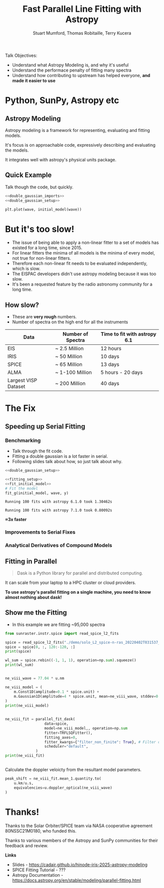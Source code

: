 #+REVEAL_ROOT: ./src/reveal.js/
#+REVEAL_MATHJAX_URL: ./src/mathjax/es5/tex-chtml.js
#+REVEAL_HIGHLIGHT_CSS: %r/plugin/highlight/monokai.css
#+REVEAL_PLUGINS: (highlight notes)
#+REVEAL_THEME: simple
#+REVEAL_DEFAULT_SLIDE_BACKGROUND: ./images/background_1.jpg
#+REVEAL_TITLE_SLIDE_BACKGROUND: ./images/background_1.jpg
#+OPTIONS: toc:nil
#+OPTIONS: num:nil
#+REVEAL_EXTRA_CSS: org.css
#+REVEAL_POSTAMBLE: <script>Reveal.configure({ hash:true });</script>
#+PROPERTY: header-args :noweb strip-export :exports both

#+NAME: mpl
#+begin_src python :exports none :results none
import matplotlib.pyplot as plt
plt.style.use("bmh")
plt.rcParams["savefig.transparent"] = True
#+end_src

#+TITLE: Fast Parallel Line Fitting with Astropy
#+AUTHOR: Stuart Mumford, Thomas Robitaille, Terry Kucera
#+REVEAL_TITLE_SLIDE: <h3>%t</h3>
#+REVEAL_TITLE_SLIDE: <h4>%a</h4>
#+REVEAL_TITLE_SLIDE: <div class="three-columns" style="align-items: center;"><a href="https://aperio.software"><img src='images/aperio.svg'/></a><a href="https://asttropy.org"><img src='images/astropy_logo_small.svg'/></a><a href="https://sunpy.org"><img src='images/sunpy.svg'/></a></div>

#+BEGIN_NOTES
Talk Objectives:

- Understand what Astropy Modeling is, and why it's useful
- Understand the performace penalty of fitting many spectra
- Understand how contributing to upstream has helped everyone, **and made it easier to use**
#+END_NOTES

* Me                                                                  :noexport:
:PROPERTIES:
:CUSTOM_ID: me
:END:

#+BEGIN_NOTES
-  A year off in 2014 to finish my thesis.
#+END_NOTES

#+REVEAL_HTML: <div class='two-columns'><div style="width: 66%;">

I have a PhD in numerical solar physics from Sheffield.

I've been Lead Developer of SunPy since ~2012

Now run Apeiro Software - A company doing Open Source software development for Astro and Solar Physics

#+REVEAL_HTML: <hr>
Find me online:

- [[https://cadair.com][cadair.com]]
- [[https://github.com/Cadair][@Cadair]] on GitHub
- [[https://matrix.to/#/@cadair:cadair.com][@cadair:cadair.com]] on Matrix
- [[https://mastodon.matrix.org/@Cadair][@cadair@nheko.io]] on Mastodon

#+REVEAL_HTML: </div><div>

#+attr_html: :width 100%
[[./images/cadair.jpg]]

#+REVEAL_HTML: </div></div>

* Python, SunPy, Astropy etc
:PROPERTIES:
:CUSTOM_ID: ecosystem
:END:

[[file:./images/sunpy_ecosystem.svg]]


** Astropy Modeling
:PROPERTIES:
:CUSTOM_ID: astropy_intro
:END:

#+REVEAL_HTML: <div class='two-columns'><div style="width:80%;">
Astropy modeling is a framework for representing, evaluating and fitting models.

#+ATTR_REVEAL: :frag t
It's focus is on approachable code, expressively describing and evaluating the models.

#+ATTR_REVEAL: :frag t
It integrates well with astropy's physical units package.
#+REVEAL_HTML: </div><div>
[[file:./images/astropy_logo_small.svg]]
#+REVEAL_HTML: </div></div>

** Quick Example
:PROPERTIES:
:CUSTOM_ID: model_example
:END:
#+BEGIN_NOTES
Talk though the code, but quickly.
#+END_NOTES

#+begin_src python :session initial-model :exports none
<<mpl>>
import numpy as np

fig = plt.figure(figsize=(10, 3))
#+end_src

#+RESULTS:
: None

#+NAME: double_gaussian_imports
#+begin_src python :exports none :results none
import numpy as np
import astropy.units as u
import astropy.modeling.models as m

NIV_wave = 76.51 * u.nm
NeVIII_wave = 77.04 * u.nm
#+end_src
#+NAME: double_gaussian_setup
#+begin_src python :exports none :results none
wave = np.linspace(start=76, stop=77.5, num=1000) * u.nm

initial_model = (
    m.Gaussian1D(amplitude=1*u.count, mean=NIV_wave, stddev=0.06 * u.nm) +
    m.Gaussian1D(amplitude=1*u.count, mean=NeVIII_wave, stddev=0.04 * u.nm)
)
#+end_src

#+begin_src python :results graphics file output :file ./images/generated/initial_model.svg :session initial-model :noweb yes
<<double_gaussian_imports>>
<<double_gaussian_setup>>

plt.plot(wave, initial_model(wave))
#+end_src

#+RESULTS:
[[file:./images/generated/initial_model.svg]]

* But it's too slow!
:PROPERTIES:
:CUSTOM_ID: how_it_started
:END:

#+BEGIN_NOTES
- The issue of being able to apply a non-linear fitter to a set of models has existed for a long time, since 2015.
- For linear fitters the minima of all models is the minima of every model, not true for non-linear fitters.
- Therefore each non-linear fit needs to be evaluated independently, which is slow.
- The EISPAC developers didn't use astropy modeling because it was too slow.
- It's been a requested feature by the radio astronomy community for a long time.
#+END_NOTES

#+REVEAL_HTML: <div class="two-columns"><div>

[[file:./images/astropy_3670.png]]

#+REVEAL_HTML: </div><div>

[[file:./images/astropy_14610.png]]

#+REVEAL_HTML: </div>

** How slow?
:PROPERTIES:
:CUSTOM_ID: data_scale
:END:
#+begin_NOTES
- These are **very rough** numbers.
- Number of spectra on the high end for all the instruments
#+END_NOTES

| Data                 | Number of Spectra | Time to fit with astropy 6.1 |
|----------------------+-------------------+------------------------------|
| EIS                  | ~ 2.5 Million     | 12 hours                     |
| IRIS                 | ~ 50 Million      | 10 days                      |
| SPICE                | ~ 65 Million      | 13 days                      |
| ALMA                 | ~ 1-100 Million   | 5 hours - 20 days            |
| Largest VISP Dataset | ~ 200 Million     | 40 days                      |

* The Fix

** Speeding up Serial Fitting
:PROPERTIES:
:CUSTOM_ID: speeding_up
:END:

*** Benchmarking
  :PROPERTIES:
  :CUSTOM_ID: benchmarking
  :END:

  #+BEGIN_NOTES
- Talk through the fit code.
- Fitting a double gaussian is a lot faster in serial.
- Following slides talk about how, so just talk about why.
#+END_NOTES

# Setup the Fitter
#+NAME: fitting_setup
#+begin_src python :results none :eval never :exports none
from astropy.modeling import fitting

# Make some data with some noise
y = initial_model(wave)
y *= np.random.normal(0, 0.2, wave.shape)

# Setup the fitter
fit_g = fitting.TRFLSQFitter()
#+end_src

# Build a timeit script, but don't evaluate it or export it
# We evaluate it in two differnent code blocks below with different venvs
#+NAME: run_timeit
#+begin_src python :results none :eval never :exports none :noweb yes
import timeit
import astropy

number_of_fits = 100

setup_script = """\
<<double_gaussian_setup>>
<<fitting_setup>>
"""

time_taken = min(timeit.repeat("fit_g(initial_model, wave, y)", setup=setup_script, number=number_of_fits, repeat=10))
print(f"Running {number_of_fits} fits with astropy {astropy.__version__} took {time_taken:1.5f}s")
#+end_src

# Export the timeit script to the slide in a pretty way
#+begin_src python :eval never :exports code :noweb yes
<<double_gaussian_setup>>
#+END_SRC
#+begin_src python :eval never :exports code :noweb yes
<<fitting_setup>>
<<fit_initial_model>>
# Fit the model
fit_g(initial_model, wave, y)
#+end_src

# Run both versions of the timeit script
#+begin_src python :python .venv-before/bin/python :noweb yes :exports results :results output :eval no-export
<<run_timeit>>
#+end_src

#+RESULTS:
: Running 100 fits with astropy 6.1.0 took 1.30462s

#+begin_src python :noweb yes :exports results :results output :eval no-export
<<run_timeit>>
#+end_src

#+RESULTS:
: Running 100 fits with astropy 7.1.0 took 0.80092s

**\approx3x faster**

*** Improvements to Serial Fixes
:PROPERTIES:
:CUSTOM_ID: serial-fixes
:END:

#+REVEAL_HTML: <div class='two-columns'><div>

[[file:./images/serial_prs/16670.png]]

#+REVEAL_HTML: </div><div>

[[file:./images/serial_prs/16677.png]]

#+REVEAL_HTML: </div></div>

#+attr_html: :width 50%
[[file:./images/serial_prs/16673.png]]

*** Analytical Derivatives of Compound Models
:PROPERTIES:
:CUSTOM_ID: derivs
:END:

#+attr_html: :width 60%
[[file:./images/serial_prs/17034.png]]

** Fitting in Parallel
:PROPERTIES:
:CUSTOM_ID: parallel-fitter
:END:

#+REVEAL_HTML: <div class='two-columns'><div>
#+attr_html: :width 60%
[[file:./images/Dask-Logo-lockup-Primary.svg]]

#+BEGIN_QUOTE
Dask is a Python library for parallel and distributed computing.
#+END_QUOTE

It can scale from your laptop to a HPC cluster or cloud providers.

#+ATTR_REVEAL: :frag t
**To use astropy's parallel fitting on a single machine, you need to know almost nothing about dask!**


#+REVEAL_HTML: </div><div>
#+attr_html: :style margin-bottom:0px; margin-top:-20px; :width 80%
[[file:./images/parallel_prs/16696.png]]
#+attr_html: :style margin-bottom:0px; margin-top:-20px; :width 80%
[[file:./images/parallel_prs/16812.png]]
#+attr_html: :style margin-bottom:0px; margin-top:-20px; :width 80%
[[file:./images/parallel_prs/17033.png]]
#+REVEAL_HTML: </div></div>


** Show me the Fitting
:PROPERTIES:
:CUSTOM_ID: demo
:END:
#+BEGIN_NOTES
- In this example we are fitting ~95,000 spectra
#+END_NOTES

#+begin_src python :session demo :results output :eval no-export :exports none :tangle yes :noweb yes
<<mpl>>
import warnings
warnings.simplefilter("ignore")

from astropy.modeling.fitting import parallel_fit_dask, TRFLSQFitter
import astropy.modeling.models as m
import astropy.units as u
import matplotlib.pyplot as plt
import numpy as np

import dask.distributed
client = dask.distributed.Client('127.0.0.1:9999')
print(client)
#+end_src

#+RESULTS:
: <Client: 'tcp://127.0.0.1:9999' processes=16 threads=16, memory=31.27 GiB>


#+begin_src python :session demo :results output :eval no-export :tangle yes
from sunraster.instr.spice import read_spice_l2_fits

spice = read_spice_l2_fits("./demo/solo_L2_spice-n-ras_20220402T031537_V22_100663994-000.fits")["Ne VIII 770 - Peak"]
spice = spice[0, :, 120:-120, :]
print(spice)
#+end_src

#+RESULTS:
: SpectrogramCube
: ---------------
: Time Period: ['2022-04-02 03:15:39.607' '2022-04-02 03:29:34.357']
: Instrument axes: ['spectral' 'slit' 'slit step']
: Pixel dimensions: (50, 592, 160)
: Longitude range: [-2512.60717534 -1838.1924016 ] arcsec
: Latitude range: [281.39944631 967.91604093] arcsec
: Spectral range: [7.68202290e-08 7.72980623e-08] m
: Data unit: W / (nm sr m2)

#+begin_src python :session demo :results none :eval no-export :exports none :tangle yes
spice.meta = dict(spice.meta)
#+END_SRC

#+begin_src python :session demo :results output :eval no-export :tangle yes
wl_sum = spice.rebin((-1, 1, 1), operation=np.sum).squeeze()
print(wl_sum)
#+end_src

#+RESULTS:
: SpectrogramCube
: ---------------
: Time Period: ['2022-04-02 03:15:39.607' '2022-04-02 03:29:34.357']
: Instrument axes: ['spectral' 'slit' 'slit step']
: Pixel dimensions: (592, 160)
: Longitude range: [-2512.60717534 -1838.1924016 ] arcsec
: Latitude range: [281.39944631 967.91604093] arcsec
: Spectral range: None
: Data unit: W / (nm sr m2)
** 
:PROPERTIES:
:CUSTOM_ID: final_model_setup
:END:
#+begin_src python :session demo :eval no-export :results output :tangle yes
ne_viii_wave = 77.04 * u.nm

ne_viii_model = (
    m.Const1D(amplitude=0.1 * spice.unit) +
    m.Gaussian1D(amplitude=4 * spice.unit, mean=ne_viii_wave, stddev=0.03 * u.nm)
)
print(ne_viii_model)
#+end_src

#+RESULTS:
#+begin_example
Model: CompoundModel
Inputs: ('x',)
Outputs: ('y',)
Model set size: 1
Expression: [0] + [1]
Components: 
    [0]: <Const1D(amplitude=0.1 W / (nm sr m2))>

    [1]: <Gaussian1D(amplitude=4. W / (nm sr m2), mean=77.04 nm, stddev=0.03 nm)>
Parameters:
     amplitude_0    amplitude_1   mean_1 stddev_1
    W / (nm sr m2) W / (nm sr m2)   nm      nm   
    -------------- -------------- ------ --------
               0.1            4.0  77.04     0.03
#+end_example

** 
:PROPERTIES:
:CUSTOM_ID: final_fit
:END:
#+begin_src python :session demo :results output :eval no-export :tangle yes
ne_viii_fit = parallel_fit_dask(
                  data=spice,
                  model=ne_viii_model,, operation=np.sum
                  fitter=TRFLSQFitter(),
                  fitting_axes=0,
                  fitter_kwargs={"filter_non_finite": True}, # Filter out non-finite values,
                  scheduler="default",
              )
print(ne_viii_fit)

#+end_src

#+RESULTS:
#+begin_example
Model: CompoundModel
Inputs: ('x',)
Outputs: ('y',)
Model set size: 1
Expression: [0] + [1]
Components: 
    [0]: <Const1D(amplitude=[[-0.01186777, -0.04243589, -0.03180571, ..., -0.00036079,  0.03496337, 0.05961642], [-0.14270691, -0.12905839, -0.14624846, ..., -0.14334128, -0.05594947, 0.03208918], [-0.01989729, -0.2431361 , -0.00001996, ..., -0.11942552,  0.07220234, 0.04301093], ..., [-0.04874417, -0.02015991,  0.14161219, ...,  0.07509156,  0.08982525, 0.04636003], [ 0.01019354, -0.16298965,  0.15877228, ...,  0.12776969,  0.1193767 , 0.01180686], [ 0.12107636, -0.13201061,  0.21371312, ...,  0.09372002,  0.08507842, 0.14460027]] W / (nm sr m2))>

    [1]: <Gaussian1D(amplitude=[[1.19132615, 0.82196006, 0.97784668, ..., 1.02610904, 0.71653108, 1.51190864], [1.00756516, 0.94365588, 1.12815933, ..., 1.24061097, 1.02942899, 1.35983955], [0.809575  , 1.21632214, 0.8736834 , ..., 1.40974561, 1.40700438, 1.33264445], ..., [2.00584294, 1.62791731, 2.58334974, ..., 1.25441368, 1.26217819, 0.77680149], [2.0333365 , 1.73636002, 2.91476763, ..., 1.26140381, 1.19989641, 1.0181316 ], [2.39278912, 2.1577881 , 3.15922599, ..., 1.3036854 , 1.86577543, 2.69302212]] W / (nm sr m2), mean=[[0.00000008, 0.00000008, 0.00000008, ..., 0.00000008, 0.00000008, 0.00000008], [0.00000008, 0.00000008, 0.00000008, ..., 0.00000008, 0.00000008, 0.00000008], [0.00000008, 0.00000008, 0.00000008, ..., 0.00000008, 0.00000008, 0.00000008], ..., [0.00000008, 0.00000008, 0.00000008, ..., 0.00000008, 0.00000008, 0.00000008], [0.00000008, 0.00000008, 0.00000008, ..., 0.00000008, 0.00000008, 0.00000008], [0.00000008, 0.00000008, 0.00000008, ..., 0.00000008, 0.00000008, 0.00000008]] m, stddev=[[0., 0., 0., ..., 0., 0., 0.], [0., 0., 0., ..., 0., 0., 0.], [0., 0., 0., ..., 0., 0., 0.], ..., [0., 0., 0., ..., 0., 0., 0.], [0., 0., 0., ..., 0., 0., 0.], [0., 0., 0., ..., 0., 0., 0.]] m)>
Parameters:
                    amplitude_0                                amplitude_1                ...                     stddev_1                   
                   W / (nm sr m2)                             W / (nm sr m2)              ...                        m                       
    -------------------------------------------- ---------------------------------------- ... -----------------------------------------------
    -0.011867771410507323 .. 0.14460026515655722 1.1913261479082256 .. 2.6930221157273833 ... 2.9275851812115964e-11 .. 5.208923916070005e-12
#+end_example
** 
:PROPERTIES:
:CUSTOM_ID: distributed_dashboard
:END:

#+REVEAL_HTML: <video data-src="./images/distributed.webm" data-autoplay></video>
** 
:PROPERTIES:
:CUSTOM_ID: peak_shift
:END:
Calculate the doppler veloicty from the resultant model parameters.
#+begin_src python :session demo :results output :eval no-export :tangle yes
peak_shift = ne_viii_fit.mean_1.quantity.to(
    u.km/u.s,
    equivalencies=u.doppler_optical(ne_viii_wave)
)
#+end_src

** 
:PROPERTIES:
:CUSTOM_ID: final_plot
:END:
#+begin_src python :session demo :tangle yes :eval no-export :results graphics file output :file ./images/final_demo.svg :exports results
from astropy.visualization import ImageNormalize, AsinhStretch

peak_shift = ne_viii_fit.mean_1.quantity.to(u.km/u.s, equivalencies=u.doppler_optical(ne_viii_wave))

fig, axs = plt.subplots(ncols=2, subplot_kw=dict(projection=wl_sum), figsize=(9, 4.5))
fig.suptitle(f"SPICE - {spice.meta["EXTNAME"]} - {spice.meta["DATE-AVG"]}")

norm = ImageNormalize(wl_sum.data, stretch=AsinhStretch(0.05))
im = wl_sum.plot(axes=axs[0], norm=norm)
fig.colorbar(axs[0].get_images()[0], ax=axs[0], extend="both", label=f"{wl_sum.unit:latex}", shrink=0.8)
axs[0].set_title("Data (summed over wavelength)", pad=40)

g_max = np.percentile(np.abs(peak_shift.value), 98)
im_mean = axs[1].imshow(peak_shift.value, cmap="coolwarm", vmin=-g_max, vmax=g_max)
fig.colorbar(im_mean, ax=axs[1], extend="both", label=f"Velocity from Doppler shift [{peak_shift.unit:latex}]", shrink=0.8)
axs[1].set_title(f"Ne VIII ({ne_viii_wave:latex})", pad=40)

for ax in axs:
    ax.set_aspect(spice.meta["CDELT2"] / spice.meta["CDELT1"])
    ax.coords[0].set_ticklabel(exclude_overlapping=True)
    ax.coords[0].set_axislabel("Helioprojective Longitude")
    ax.coords[1].set_axislabel("Helioprojective Latitude")
    ax.coords[2].set_axislabel("Time [s]")
    ax.coords[2].set_ticklabel(exclude_overlapping=True)
    ax.coords[0].grid(False)
    ax.coords[1].grid(False)
    ax.coords[2].grid(False)

fig.tight_layout()
#+end_src

#+RESULTS:
[[file:./images/final_demo.svg]]

* Thanks!
:PROPERTIES:
:CUSTOM_ID: thanks
:END:

Thanks to the Solar Orbiter/SPICE team via NASA cooperative agreement 80NSSC21M0180, who funded this.

Thanks to various members of the Astropy and SunPy communities for their feedback and review.

**Links**

- Slides - [[https://cadair.github.io/hinode-iris-2025-astropy-modeling]]
- SPICE Fitting Tutorial - ???
- Astropy Documentation - [[https://docs.astropy.org/en/stable/modeling/parallel-fitting.html]]
